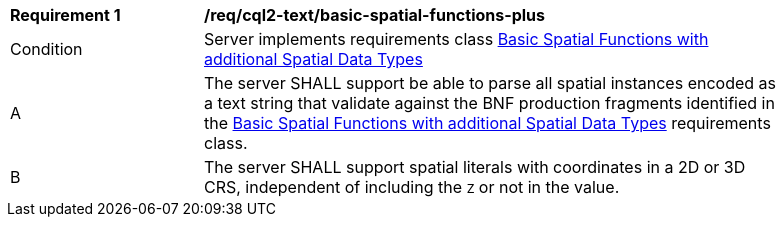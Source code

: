 [[req_cql2-text_basic-spatial-functions-plus]]
[width="90%",cols="2,6a"]
|===
^|*Requirement {counter:req-id}* |*/req/cql2-text/basic-spatial-functions-plus*
^|Condition |Server implements requirements class <<rc_basic-spatial-functions-plus,Basic Spatial Functions with additional Spatial Data Types>>
^|A |The server SHALL support be able to parse all spatial instances encoded as a text string that validate against the BNF production fragments identified in the <<rc_basic-spatial-functions-plus,Basic Spatial Functions with additional Spatial Data Types>> requirements class.
^|B |The server SHALL support spatial literals with coordinates in a 2D or 3D CRS, independent of including the `Z` or not in the value.
|===
